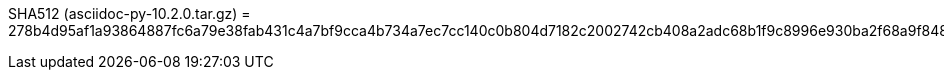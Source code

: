 SHA512 (asciidoc-py-10.2.0.tar.gz) = 278b4d95af1a93864887fc6a79e38fab431c4a7bf9cca4b734a7ec7cc140c0b804d7182c2002742cb408a2adc68b1f9c8996e930ba2f68a9f8488f75887b00e6
